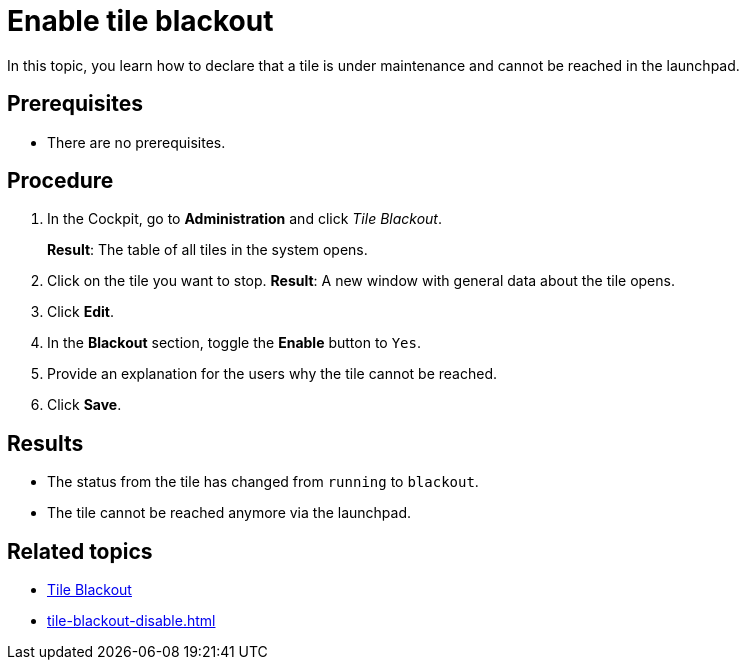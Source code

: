= Enable tile blackout

In this topic, you learn how to declare that a tile is under maintenance and cannot be reached in the launchpad.

== Prerequisites

* There are no prerequisites.
//You have created a tile?

== Procedure

. In the Cockpit, go to *Administration* and click _Tile Blackout_.
+
*Result*: The table of all tiles in the system opens.
. Click on the tile you want to stop.
*Result*: A new window with general data about the tile opens.
. Click *Edit*.
. In the *Blackout* section, toggle the *Enable* button to `Yes`.
. Provide an explanation for the users why the tile cannot be reached.
//@Fabian: What do I put in Button Text? Where does this Button appear? Is it a Title and explanation follows in Description?
. Click *Save*.

== Results

* The status from the tile has changed from `running` to `blackout`.
* The tile cannot be reached anymore via the launchpad.
//Active: Users can no longer reach the tile via the launchpad.

== Related topics

* xref:tile-blackout.adoc[Tile Blackout]
* xref:tile-blackout-disable.adoc[]